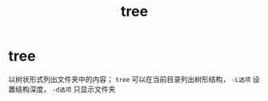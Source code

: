 :PROPERTIES:
:ID:       f42439b6-bbfa-4fe1-8156-7046961930a0
:END:
#+title: tree
#+filetags: emacs

* tree
以树状形式列出文件夹中的内容； =tree= 可以在当前目录列出树形结构， =-L选项= 设置结构深度， =-d选项= 只显示文件夹

